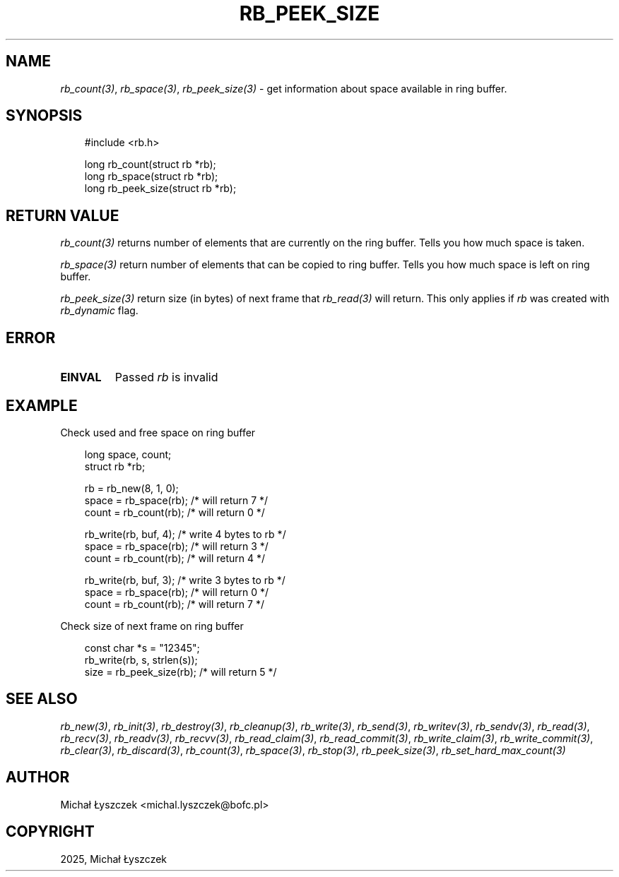 .\" Man page generated from reStructuredText.
.
.
.nr rst2man-indent-level 0
.
.de1 rstReportMargin
\\$1 \\n[an-margin]
level \\n[rst2man-indent-level]
level margin: \\n[rst2man-indent\\n[rst2man-indent-level]]
-
\\n[rst2man-indent0]
\\n[rst2man-indent1]
\\n[rst2man-indent2]
..
.de1 INDENT
.\" .rstReportMargin pre:
. RS \\$1
. nr rst2man-indent\\n[rst2man-indent-level] \\n[an-margin]
. nr rst2man-indent-level +1
.\" .rstReportMargin post:
..
.de UNINDENT
. RE
.\" indent \\n[an-margin]
.\" old: \\n[rst2man-indent\\n[rst2man-indent-level]]
.nr rst2man-indent-level -1
.\" new: \\n[rst2man-indent\\n[rst2man-indent-level]]
.in \\n[rst2man-indent\\n[rst2man-indent-level]]u
..
.TH "RB_PEEK_SIZE" "3" "Oct 31, 2025" "" "librb"
.SH NAME
.sp
\fI\%rb_count(3)\fP, \fI\%rb_space(3)\fP, \fI\%rb_peek_size(3)\fP \- get information about space available
in ring buffer.
.SH SYNOPSIS
.INDENT 0.0
.INDENT 3.5
.sp
.EX
#include <rb.h>

long rb_count(struct rb *rb);
long rb_space(struct rb *rb);
long rb_peek_size(struct rb *rb);
.EE
.UNINDENT
.UNINDENT
.SH RETURN VALUE
.sp
\fI\%rb_count(3)\fP returns number of elements that are currently on the ring buffer.
Tells you how much space is taken.
.sp
\fI\%rb_space(3)\fP return number of elements that can be copied to ring buffer.
Tells you how much space is left on ring buffer.
.sp
\fI\%rb_peek_size(3)\fP return size (in bytes) of next frame that \fI\%rb_read(3)\fP will return.
This only applies if \fIrb\fP was created with \fIrb_dynamic\fP flag.
.SH ERROR
.INDENT 0.0
.TP
.B EINVAL
Passed \fIrb\fP is invalid
.UNINDENT
.SH EXAMPLE
.sp
Check used and free space on ring buffer
.INDENT 0.0
.INDENT 3.5
.sp
.EX
long space, count;
struct rb *rb;

rb = rb_new(8, 1, 0);
space = rb_space(rb); /* will return 7 */
count = rb_count(rb); /* will return 0 */

rb_write(rb, buf, 4); /* write 4 bytes to rb */
space = rb_space(rb); /* will return 3 */
count = rb_count(rb); /* will return 4 */

rb_write(rb, buf, 3); /* write 3 bytes to rb */
space = rb_space(rb); /* will return 0 */
count = rb_count(rb); /* will return 7 */
.EE
.UNINDENT
.UNINDENT
.sp
Check size of next frame on ring buffer
.INDENT 0.0
.INDENT 3.5
.sp
.EX
const char *s = \(dq12345\(dq;
rb_write(rb, s, strlen(s));
size = rb_peek_size(rb); /* will return 5 */
.EE
.UNINDENT
.UNINDENT
.SH SEE ALSO
.sp
\fI\%rb_new(3)\fP, \fI\%rb_init(3)\fP, \fI\%rb_destroy(3)\fP, \fI\%rb_cleanup(3)\fP, \fI\%rb_write(3)\fP, \fI\%rb_send(3)\fP,
\fI\%rb_writev(3)\fP, \fI\%rb_sendv(3)\fP, \fI\%rb_read(3)\fP, \fI\%rb_recv(3)\fP, \fI\%rb_readv(3)\fP, \fI\%rb_recvv(3)\fP,
\fI\%rb_read_claim(3)\fP, \fI\%rb_read_commit(3)\fP, \fI\%rb_write_claim(3)\fP, \fI\%rb_write_commit(3)\fP,
\fI\%rb_clear(3)\fP, \fI\%rb_discard(3)\fP, \fI\%rb_count(3)\fP, \fI\%rb_space(3)\fP, \fI\%rb_stop(3)\fP,
\fI\%rb_peek_size(3)\fP, \fI\%rb_set_hard_max_count(3)\fP
.SH AUTHOR
Michał Łyszczek <michal.lyszczek@bofc.pl>
.SH COPYRIGHT
2025, Michał Łyszczek
.\" Generated by docutils manpage writer.
.

